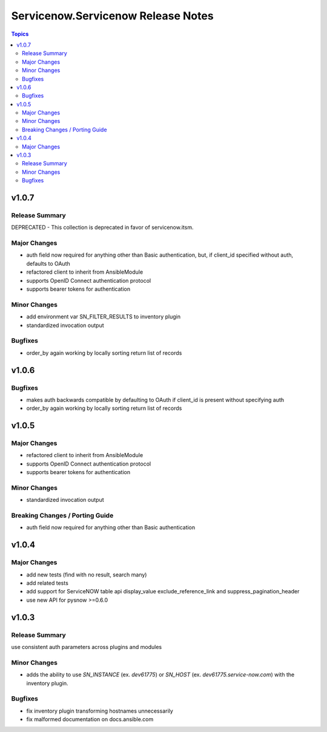 ===================================
Servicenow.Servicenow Release Notes
===================================

.. contents:: Topics


v1.0.7
======

Release Summary
---------------

DEPRECATED - This collection is deprecated in favor of servicenow.itsm.

Major Changes
-------------

- auth field now required for anything other than Basic authentication, but, if client_id specified without auth, defaults to OAuth
- refactored client to inherit from AnsibleModule
- supports OpenID Connect authentication protocol
- supports bearer tokens for authentication

Minor Changes
-------------

- add environment var SN_FILTER_RESULTS to inventory plugin
- standardized invocation output

Bugfixes
--------

- order_by again working by locally sorting return list of records

v1.0.6
======

Bugfixes
--------

- makes auth backwards compatible by defaulting to OAuth if client_id is present without specifying auth
- order_by again working by locally sorting return list of records

v1.0.5
======

Major Changes
-------------

- refactored client to inherit from AnsibleModule
- supports OpenID Connect authentication protocol
- supports bearer tokens for authentication

Minor Changes
-------------

- standardized invocation output

Breaking Changes / Porting Guide
--------------------------------

- auth field now required for anything other than Basic authentication

v1.0.4
======

Major Changes
-------------

- add new tests (find with no result, search many)
- add related tests
- add support for ServiceNOW table api display_value exclude_reference_link and suppress_pagination_header
- use new API for pysnow >=0.6.0

v1.0.3
======

Release Summary
---------------

use consistent auth parameters across plugins and modules

Minor Changes
-------------

- adds the ability to use `SN_INSTANCE` (ex. `dev61775`) or `SN_HOST` (ex. `dev61775.service-now.com`) with the inventory plugin.

Bugfixes
--------

- fix inventory plugin transforming hostnames unnecessarily
- fix malformed documentation on docs.ansible.com

